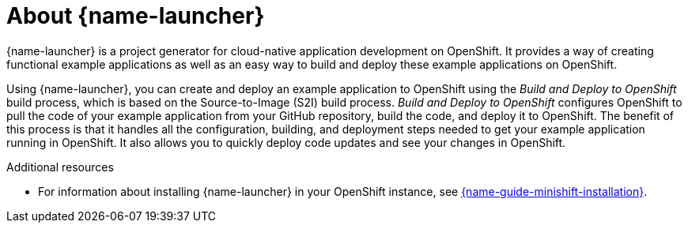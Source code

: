 [id='about-fabric8-launcher_{context}']
= About {name-launcher}

{name-launcher} is a project generator for cloud-native application development on OpenShift.
It provides a way of creating functional example applications as well as an easy way to build and deploy these example applications on OpenShift.

Using {name-launcher}, you can create and deploy an example application to OpenShift using the _Build and Deploy to OpenShift_ build process, which is based on the Source-to-Image (S2I) build process.
_Build and Deploy to OpenShift_ configures OpenShift to pull the code of your example application from your GitHub repository, build the code, and deploy it to OpenShift.
The benefit of this process is that it handles all the configuration, building, and deployment steps needed to get your example application running in OpenShift.
It also allows you to quickly deploy code updates and see your changes in OpenShift.

.Additional resources

* For information about installing {name-launcher} in your OpenShift instance, see link:{link-guide-minishift-installation}[{name-guide-minishift-installation}].

